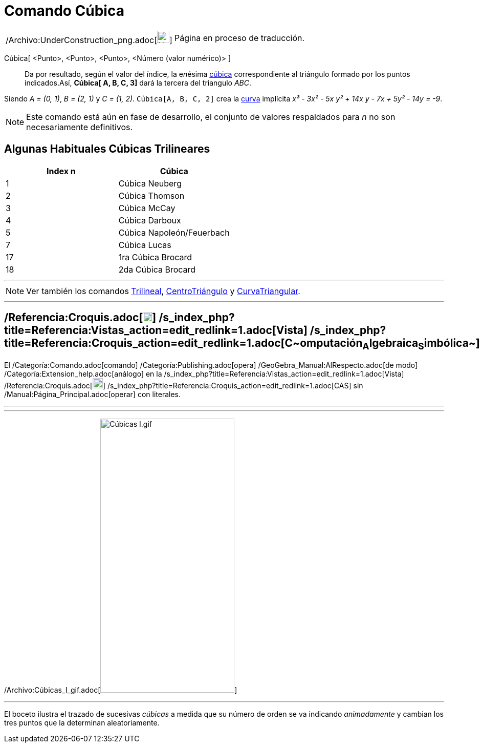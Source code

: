 = Comando Cúbica
:page-en: commands/Cubic_Command
ifdef::env-github[:imagesdir: /es/modules/ROOT/assets/images]

[width="100%",cols="50%,50%",]
|===
a|
/Archivo:UnderConstruction_png.adoc[image:24px-UnderConstruction.png[UnderConstruction.png,width=24,height=24]]

|Página en proceso de traducción.
|===

Cúbica[ <Punto>, <Punto>, <Punto>, <Número (valor numérico)> ]::
  Da por resultado, según el valor del índice, la e__n__ésima
  http://bernard.gibert.pagesperso-orange.fr/ctc.html[cúbica] correspondiente al triángulo formado por los puntos
  indicados.Así, *Cúbica[ A, B, C, 3]* dará la tercera del triangulo _ABC_.

[EXAMPLE]
====

Siendo _A = (0, 1)_, _B = (2, 1)_ y _C = (1, 2)_. `++Cúbica[A, B, C, 2]++` crea la xref:/Curvas.adoc[curva] implícita
_x³ - 3x² - 5x y² + 14x y - 7x + 5y² - 14y = -9_.

====

[NOTE]
====

Este comando está aún en fase de desarrollo, el conjunto de valores respaldados para _n_ no son necesariamente
definitivos.

====

== Algunas Habituales Cúbicas Trilineares

[cols=",",options="header",]
|===
|Index n |Cúbica
|1 |Cúbica Neuberg
|2 |Cúbica Thomson
|3 |Cúbica McCay
|4 |Cúbica Darboux
|5 |Cúbica Napoleón/Feuerbach
|7 |Cúbica Lucas
|17 |1ra Cúbica Brocard
|18 |2da Cúbica Brocard
|===

'''''

[NOTE]
====

Ver también los comandos xref:/commands/Trilineal.adoc[Trilineal], xref:/commands/CentroTriángulo.adoc[CentroTriángulo]
y xref:/commands/CurvaTriangular.adoc[CurvaTriangular].

====

'''''

== /Referencia:Croquis.adoc[image:18px-Menu_view_cas.svg.png[Menu view cas.svg,width=18,height=18]] /s_index_php?title=Referencia:Vistas_action=edit_redlink=1.adoc[Vista] /s_index_php?title=Referencia:Croquis_action=edit_redlink=1.adoc[**C**~[.small]#omputación#~**A**~[.small]#lgebraica#~**S**~[.small]#imbólica#~]

El /Categoría:Comando.adoc[comando] /Categoría:Publishing.adoc[opera] /GeoGebra_Manual:AlRespecto.adoc[de modo]
/Categoría:Extension_help.adoc[análogo] en la /s_index_php?title=Referencia:Vistas_action=edit_redlink=1.adoc[Vista]
/Referencia:Croquis.adoc[image:20px-Menu_view_cas.svg.png[Menu view cas.svg,width=20,height=20]]
/s_index_php?title=Referencia:Croquis_action=edit_redlink=1.adoc[CAS] sin /Manual:Página_Principal.adoc[operar] con
literales.

'''''

'''''

/Archivo:Cúbicas_I_gif.adoc[image:C%C3%BAbicas_I.gif[Cúbicas I.gif,width=262,height=535]]

'''''

[.small]#El boceto ilustra el trazado de sucesivas _cúbicas_ a medida que su número de orden se va indicando
_animadamente_ y cambian los tres puntos que la determinan aleatoriamente.#
